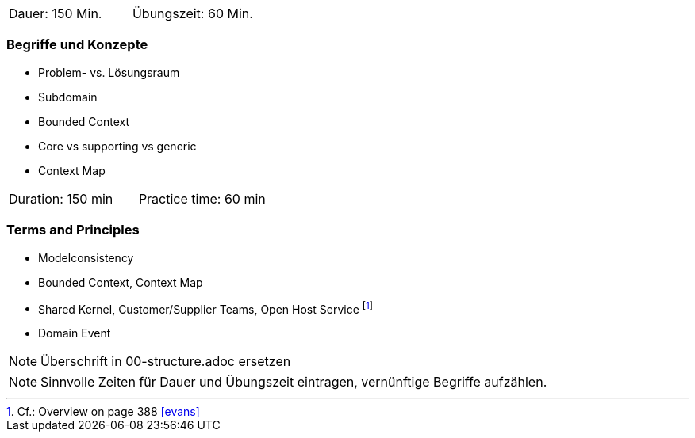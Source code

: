 // tag::DE[]
|===
| Dauer: 150 Min. | Übungszeit: 60 Min.
|===

=== Begriffe und Konzepte
* Problem- vs. Lösungsraum
* Subdomain
* Bounded Context
* Core vs supporting vs generic
* Context Map

// end::DE[]

// tag::EN[]
|===
| Duration: 150 min | Practice time: 60 min
|===

=== Terms and Principles
* Modelconsistency
* Bounded Context, Context Map
* Shared Kernel, Customer/Supplier Teams, Open Host Service footnote:6[Cf.: Overview on page 388 <<evans>>]
* Domain Event

// end::EN[]

// tag::REMARK[]
[NOTE]
====
Überschrift in 00-structure.adoc ersetzen
====
// end::REMARK[]

// tag::REMARK[]
[NOTE]
====
Sinnvolle Zeiten für Dauer und Übungszeit eintragen, vernünftige Begriffe aufzählen.
====
// end::REMARK[]
